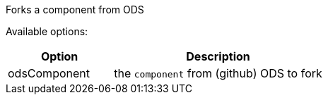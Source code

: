 Forks a component from ODS


Available options:

[cols="1,2"]
|===
| Option | Description

| odsComponent
| the `component` from (github) ODS to fork
|===
